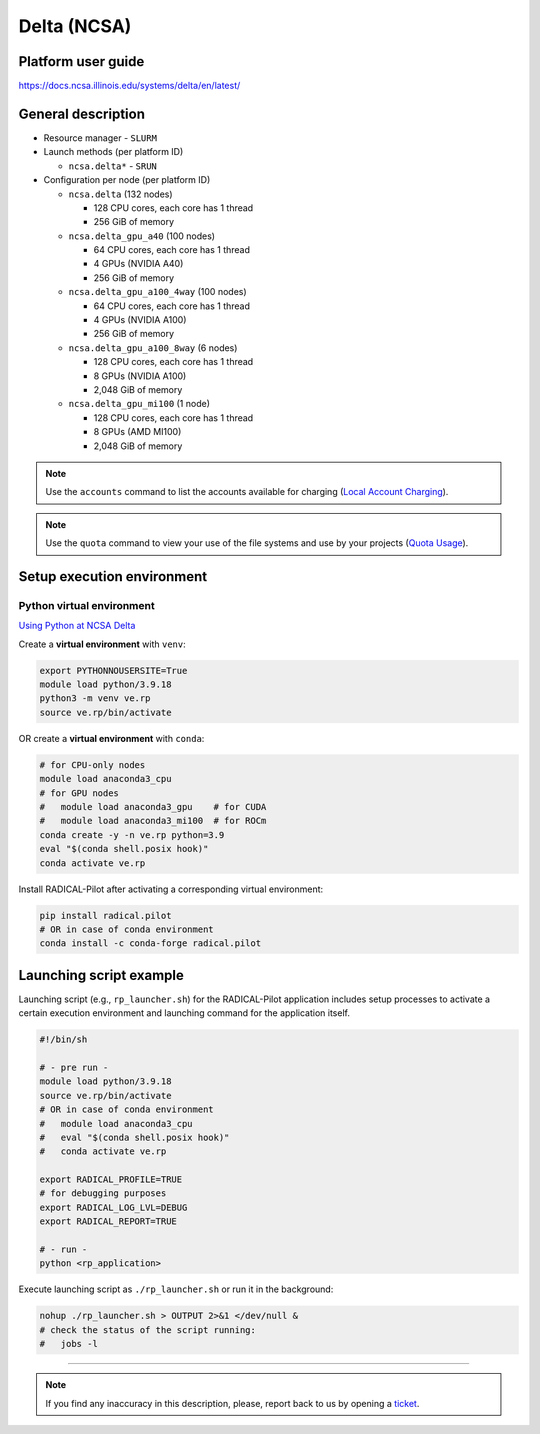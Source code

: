 ============
Delta (NCSA)
============

Platform user guide
===================

https://docs.ncsa.illinois.edu/systems/delta/en/latest/

General description
===================

* Resource manager - ``SLURM``
* Launch methods (per platform ID)

  * ``ncsa.delta*`` - ``SRUN``

* Configuration per node (per platform ID)

  * ``ncsa.delta`` (132 nodes)

    * 128 CPU cores, each core has 1 thread
    * 256 GiB of memory

  * ``ncsa.delta_gpu_a40`` (100 nodes)

    * 64 CPU cores, each core has 1 thread
    * 4 GPUs (NVIDIA A40)
    * 256 GiB of memory

  * ``ncsa.delta_gpu_a100_4way`` (100 nodes)

    * 64 CPU cores, each core has 1 thread
    * 4 GPUs (NVIDIA A100)
    * 256 GiB of memory

  * ``ncsa.delta_gpu_a100_8way`` (6 nodes)

    * 128 CPU cores, each core has 1 thread
    * 8 GPUs (NVIDIA A100)
    * 2,048 GiB of memory

  * ``ncsa.delta_gpu_mi100`` (1 node)

    * 128 CPU cores, each core has 1 thread
    * 8 GPUs (AMD MI100)
    * 2,048 GiB of memory

.. note::

   Use the ``accounts`` command to list the accounts available for charging
   (`Local Account Charging <https://docs.ncsa.illinois.edu/systems/delta/en/latest/user_guide/job_accounting.html#local-account-charging>`_).

.. note::

   Use the ``quota`` command to view your use of the file systems and use by
   your projects (`Quota Usage <https://docs.ncsa.illinois.edu/systems/delta/en/latest/user_guide/architecture.html#quota-usage>`_).

Setup execution environment
===========================

Python virtual environment
--------------------------

`Using Python at NCSA Delta <https://docs.ncsa.illinois.edu/systems/delta/en/latest/user_guide/software.html#python>`_

Create a **virtual environment** with ``venv``:

.. code-block:: bash

   export PYTHONNOUSERSITE=True
   module load python/3.9.18
   python3 -m venv ve.rp
   source ve.rp/bin/activate

OR create a **virtual environment** with ``conda``:

.. code-block:: bash

   # for CPU-only nodes
   module load anaconda3_cpu
   # for GPU nodes
   #   module load anaconda3_gpu    # for CUDA
   #   module load anaconda3_mi100  # for ROCm
   conda create -y -n ve.rp python=3.9
   eval "$(conda shell.posix hook)"
   conda activate ve.rp

Install RADICAL-Pilot after activating a corresponding virtual environment:

.. code-block:: bash

   pip install radical.pilot
   # OR in case of conda environment
   conda install -c conda-forge radical.pilot

Launching script example
========================

Launching script (e.g., ``rp_launcher.sh``) for the RADICAL-Pilot application
includes setup processes to activate a certain execution environment and
launching command for the application itself.

.. code-block:: bash

   #!/bin/sh

   # - pre run -
   module load python/3.9.18
   source ve.rp/bin/activate
   # OR in case of conda environment
   #   module load anaconda3_cpu
   #   eval "$(conda shell.posix hook)"
   #   conda activate ve.rp

   export RADICAL_PROFILE=TRUE
   # for debugging purposes
   export RADICAL_LOG_LVL=DEBUG
   export RADICAL_REPORT=TRUE

   # - run -
   python <rp_application>

Execute launching script as ``./rp_launcher.sh`` or run it in the background:

.. code-block:: bash

   nohup ./rp_launcher.sh > OUTPUT 2>&1 </dev/null &
   # check the status of the script running:
   #   jobs -l

=====

.. note::

   If you find any inaccuracy in this description, please, report back to us
   by opening a `ticket <https://github.com/radical-cybertools/radical.pilot/issues>`_.
